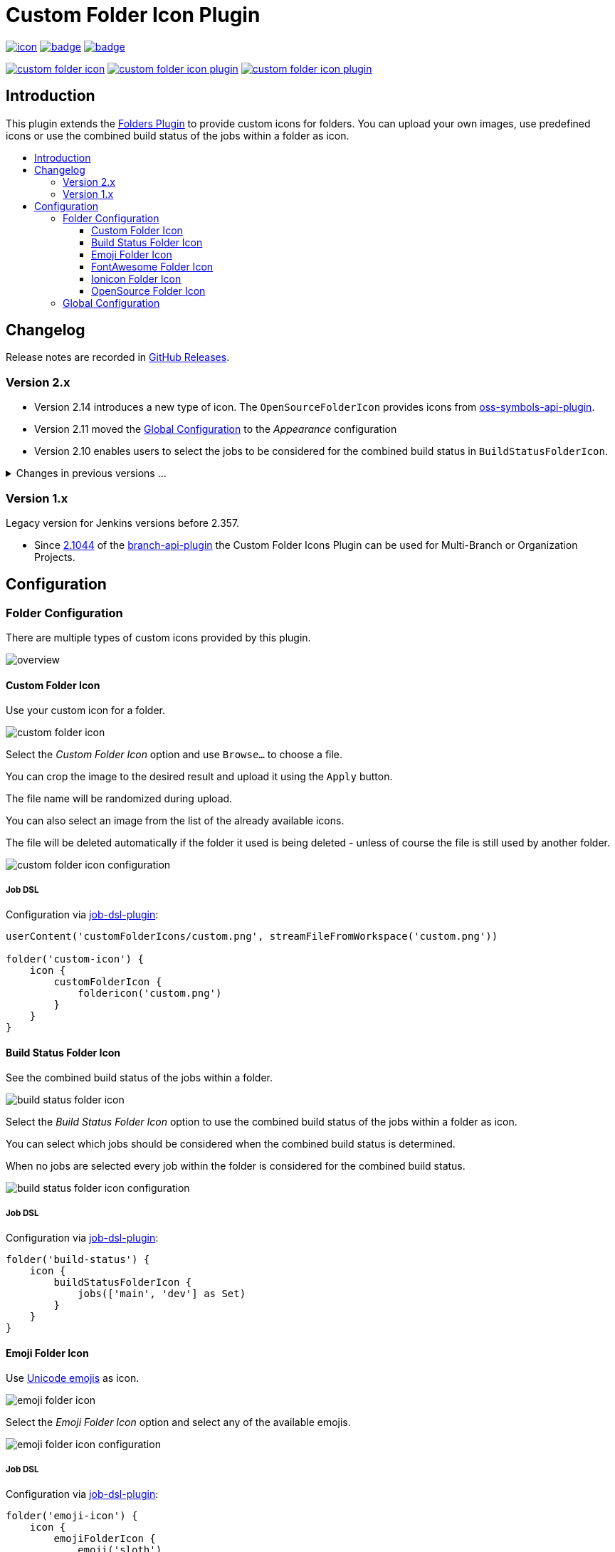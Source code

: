 [[custom-folder-icon-plugin]]
= Custom Folder Icon Plugin
:toc: macro
:toclevels: 3
:toc-title:

image:https://ci.jenkins.io/job/Plugins/job/custom-folder-icon-plugin/job/main/badge/icon[link="https://ci.jenkins.io/job/Plugins/job/custom-folder-icon-plugin/job/main/"]
image:https://codecov.io/gh/jenkinsci/custom-folder-icon-plugin/branch/main/graph/badge.svg[link="https://codecov.io/gh/jenkinsci/custom-folder-icon-plugin"]
image:https://github.com/jenkinsci/custom-folder-icon-plugin/actions/workflows/jenkins-security-scan.yml/badge.svg[link="https://github.com/jenkinsci/custom-folder-icon-plugin/actions/workflows/jenkins-security-scan.yml"]

image:https://img.shields.io/jenkins/plugin/i/custom-folder-icon.svg?color=blue&label=installations[link="https://stats.jenkins.io/pluginversions/custom-folder-icon.html"]
image:https://img.shields.io/github/contributors/jenkinsci/custom-folder-icon-plugin.svg?color=blue[link="https://github.com/jenkinsci/custom-folder-icon-plugin/graphs/contributors"]
image:https://img.shields.io/github/release/jenkinsci/custom-folder-icon-plugin.svg?label=changelog[link="https://github.com/jenkinsci/custom-folder-icon-plugin/releases/latest"]

== Introduction

This plugin extends the https://github.com/jenkinsci/cloudbees-folder-plugin[Folders Plugin] to provide custom icons for folders.
You can upload your own images, use predefined icons or use the combined build status of the jobs within a folder as icon.

toc::[]

== Changelog

Release notes are recorded in https://github.com/jenkinsci/custom-folder-icon-plugin/releases[GitHub Releases].

=== Version 2.x

* Version 2.14 introduces a new type of icon.
The `OpenSourceFolderIcon` provides icons from https://github.com/jenkinsci/oss-symbols-api-plugin[oss-symbols-api-plugin].
* Version 2.11 moved the <<Global Configuration>> to the _Appearance_ configuration
* Version 2.10 enables users to select the jobs to be considered for the combined build status in `BuildStatusFolderIcon`.

.Changes in previous versions ...
[%collapsible]
====
* Version 2.9 introduces a new type of icon.
The `FontAwesomeFolderIcon` provides https://fontawesome.com[Font Awesome] icons.
* Version 2.6 enables users to select and re-use an already existing `CustomFolderIcon`.
Further an icon file will now be deleted automatically if the folder it used is being deleted - unless of course the file is still used by another folder.
* Version 2.5 introduces a new type of icon.
The `EmojiFolderIcon` provides https://unicode.org/emoji/charts/full-emoji-list.html[unicode emojis] as icon.
* Version 2.3 introduces a new type of icon.
The `IoniconFolderIcon` provides icons from https://github.com/jenkinsci/ionicons-api-plugin[ionicons-api-plugin].
* Version 2.0 introduces a new type of icon.
The `BuildStatusFolderIcon` displays the combined build status of the jobs within a folder.
* Since https://github.com/jenkinsci/job-dsl-plugin/releases/tag/job-dsl-1.83[1.83] of the https://github.com/jenkinsci/job-dsl-plugin[job-dsl-plugin] the Custom Folder Icons Plugin can be used in Job DSL configurations.
====

=== Version 1.x

Legacy version for Jenkins versions before 2.357.

* Since https://github.com/jenkinsci/branch-api-plugin/releases/tag/2.1044.v2c007e51b_87f[2.1044] of the https://github.com/jenkinsci/branch-api-plugin[branch-api-plugin] the Custom Folder Icons Plugin can be used for Multi-Branch or Organization Projects.

== Configuration

=== Folder Configuration

There are multiple types of custom icons provided by this plugin.

image:docs/overview.png[]

==== Custom Folder Icon

Use your custom icon for a folder.

image:docs/custom-folder-icon.png[]

Select the _Custom Folder Icon_ option and use `Browse...` to choose a file.

You can crop the image to the desired result and upload it using the `Apply` button.

The file name will be randomized during upload.

You can also select an image from the list of the already available icons.

The file will be deleted automatically if the folder it used is being deleted - unless of course the file is still used by another folder.

image:docs/custom-folder-icon-configuration.png[]

===== Job DSL

Configuration via https://github.com/jenkinsci/job-dsl-plugin[job-dsl-plugin]:

[source,groovy]
----
userContent('customFolderIcons/custom.png', streamFileFromWorkspace('custom.png'))

folder('custom-icon') {
    icon {
        customFolderIcon {
            foldericon('custom.png')
        }
    }
}
----

==== Build Status Folder Icon

See the combined build status of the jobs within a folder.

image:docs/build-status-folder-icon.png[]

Select the _Build Status Folder Icon_ option to use the combined build status of the jobs within a folder as icon.

You can select which jobs should be considered when the combined build status is determined.

When no jobs are selected every job within the folder is considered for the combined build status.

image:docs/build-status-folder-icon-configuration.png[]

===== Job DSL

Configuration via https://github.com/jenkinsci/job-dsl-plugin[job-dsl-plugin]:

[source,groovy]
----
folder('build-status') {
    icon {
        buildStatusFolderIcon {
            jobs(['main', 'dev'] as Set)
        }
    }
}
----

==== Emoji Folder Icon

Use https://github.com/jenkinsci/emoji-symbols-api-plugin[Unicode emojis] as icon.

image:docs/emoji-folder-icon.png[]

Select the _Emoji Folder Icon_ option and select any of the available emojis.

image:docs/emoji-folder-icon-configuration.png[]

===== Job DSL

Configuration via https://github.com/jenkinsci/job-dsl-plugin[job-dsl-plugin]:

[source,groovy]
----
folder('emoji-icon') {
    icon {
        emojiFolderIcon {
            emoji('sloth')
        }
    }
}
----

==== FontAwesome Folder Icon

Use https://fontawesome.com[Font Awesome Icons] provided by https://github.com/jenkinsci/font-awesome-api-plugin[font-awesome-api-plugin] as icon.

image:docs/fontawesome-folder-icon.png[]

Select the _FontAwesome Folder Icon_ option and select any of the available icons.

image:docs/fontawesome-folder-icon-configuration.png[]

===== Job DSL

Configuration via https://github.com/jenkinsci/job-dsl-plugin[job-dsl-plugin]:

[source,groovy]
----
folder('fontawesome-icon') {
    icon {
        fontAwesomeFolderIcon {
            fontAwesome('brands/jenkins')
        }
    }
}
----

==== Ionicon Folder Icon

Use https://ionic.io/ionicons[Ionicons] provided by https://github.com/jenkinsci/ionicons-api-plugin[ionicons-api-plugin] as icon.

image:docs/ionicon-folder-icon.png[]

Select the _Ionicon Folder Icon_ option and select any of the available icons.

image:docs/ionicon-folder-icon-configuration.png[]

===== Job DSL

Configuration via https://github.com/jenkinsci/job-dsl-plugin[job-dsl-plugin]:

[source,groovy]
----
folder('ionicon-icon') {
    icon {
        ioniconFolderIcon {
            ionicon('jenkins')
        }
    }
}
----

==== OpenSource Folder Icon

Use icons provided by https://github.com/jenkinsci/oss-symbols-api-plugin[oss-symbols-api-plugin] as icon.

image:docs/oss-folder-icon.png[]

Select the _OpenSource Folder Icon_ option and select any of the available icons.

image:docs/oss-folder-icon-configuration.png[]

===== Job DSL

Configuration via https://github.com/jenkinsci/job-dsl-plugin[job-dsl-plugin]:

[source,groovy]
----
folder('opensource-icon') {
    icon {
        openSourceFolderIcon {
            ossicon('cdf-icon-color')
        }
    }
}
----

=== Global Configuration

Check for unused custom folder icon files and delete them.
This operation will delete all images that are currently not used by any folder configuration.

image:docs/global-configuration.png[]
